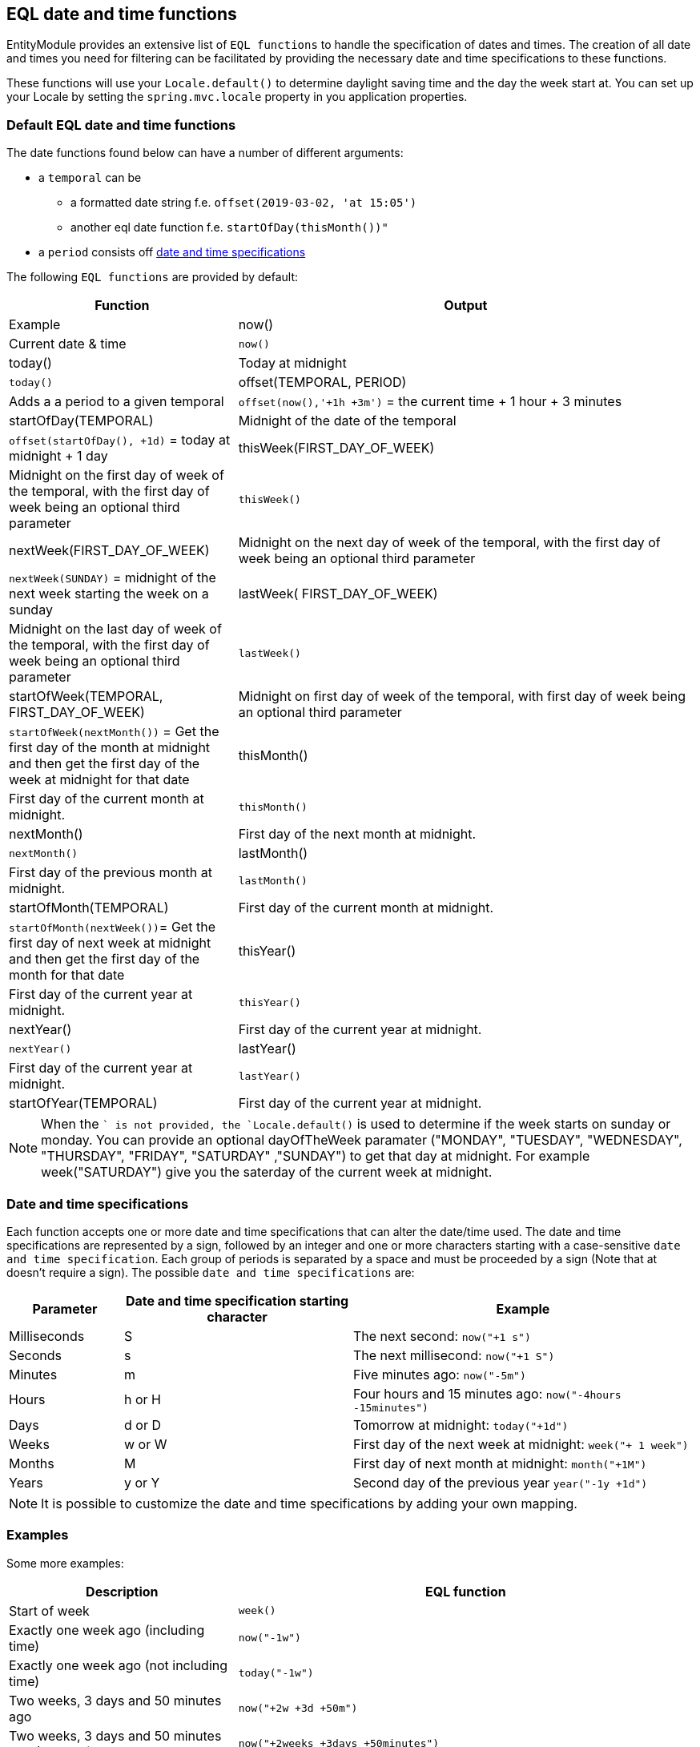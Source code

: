 == EQL date and time functions
EntityModule provides an extensive list of `EQL functions` to handle the specification of dates and times.
The creation of all date and times you need for filtering can be facilitated by providing the necessary date and time specifications to these functions.

These functions will use your `Locale.default()` to determine daylight saving time and the day the week start at.
You can set up your Locale by setting the `spring.mvc.locale` property in you application properties.

=== Default EQL date and time functions
The date functions found below can have a number of different arguments:

* a `temporal` can be
** a formatted date string f.e. `offset(2019-03-02, 'at 15:05')`
** another eql date function f.e. `startOfDay(thisMonth())"`
* a `period` consists off xref::entity-query/eql-date.adoc#eql-date-and-time-specifications[date and time specifications]

The following `EQL functions` are provided by default:

[cols="1,2",opts=header]
|===
|Function
|Output
|Example

|now()
|Current date & time
|`now()`

|today()
|Today at midnight
|`today()`

|offset(TEMPORAL, PERIOD)
|Adds a a period to a given temporal
|`offset(now(),'+1h +3m')` = the current time + 1 hour + 3 minutes

|startOfDay(TEMPORAL)
|Midnight of the date of the temporal
|`offset(startOfDay(), +1d)` = today at midnight + 1 day

|thisWeek(FIRST_DAY_OF_WEEK)
|Midnight on the first day of week of the temporal, with the first day of week being an optional third parameter
|`thisWeek()`

|nextWeek(FIRST_DAY_OF_WEEK)
|Midnight on the next day of week of the temporal, with the first day of week being an optional third parameter
|`nextWeek(SUNDAY)` = midnight of the next week starting the week on a sunday

|lastWeek( FIRST_DAY_OF_WEEK)
|Midnight on the last day of week of the temporal, with the first day of week being an optional third parameter
|`lastWeek()`

|startOfWeek(TEMPORAL, FIRST_DAY_OF_WEEK)
|Midnight on first day of week of the temporal, with first day of week being an optional third parameter
|`startOfWeek(nextMonth())` = Get the first day of the month at midnight and then get the first day of the week at midnight for that date

|thisMonth()
|First day of the current month at midnight.
|`thisMonth()`

|nextMonth()
|First day of the next month at midnight.
|`nextMonth()`

|lastMonth()
|First day of the previous month at midnight.
|`lastMonth()`

|startOfMonth(TEMPORAL)
|First day of the current month at midnight.
|`startOfMonth(nextWeek())`= Get the first day of next week at midnight and then get the first day of the month for that date

|thisYear()
|First day of the current year at midnight.
|`thisYear()`

|nextYear()
|First day of the current year at midnight.
|`nextYear()`

|lastYear()
|First day of the current year at midnight.
|`lastYear()`

|startOfYear(TEMPORAL)
|First day of the current year at midnight.
|`startOfYear()`
|===

NOTE: When the `` is not provided, the `Locale.default()` is used to determine if the week starts on sunday or monday.
You can provide an optional dayOfTheWeek paramater ("MONDAY", "TUESDAY", "WEDNESDAY", "THURSDAY", "FRIDAY", "SATURDAY" ,"SUNDAY") to get that day at midnight.
For example week("SATURDAY") give you the saterday of the current week at midnight.

[#eql-date-and-time-specifications]
=== Date and time specifications
Each function accepts one or more date and time specifications that can alter the date/time used.
The date and time specifications are represented by a sign, followed by an integer and one or more characters starting with a case-sensitive `date and time specification`.
Each group of periods is separated by a space and must be proceeded by a sign (Note that at doesn't require a sign).
The possible `date and time specifications` are:

[cols="1,2,3",opts=header]
|===
|Parameter
|Date and time specification starting character
|Example

|Milliseconds
|S
| The next second: `now("+1 s")`

|Seconds
|s
| The next millisecond: `now("+1 S")`

|Minutes
|m
| Five minutes ago: `now("-5m")`

|Hours
|h or H
| Four hours and 15 minutes ago: `now("-4hours -15minutes")`

|Days
|d or D
| Tomorrow at midnight: `today("+1d")`

|Weeks
|w or W
| First day of the next week at midnight: `week("+ 1 week")`

|Months
|M
| First day of next month at midnight: `month("+1M")`

|Years
|y or Y
| Second day of the previous year `year("-1y +1d")`

|===

NOTE: It is possible to customize the date and time specifications by adding your own mapping.

=== Examples
Some more examples:

[cols="1,2",opts=header]
|===
|Description
|EQL function

|Start of week
|`week()`

|Exactly one week ago (including time)
|`now("-1w")`

|Exactly one week ago (not including time)
|`today("-1w")`

|Two weeks, 3 days and 50 minutes ago
|`now("+2w +3d +50m")`

|Two weeks, 3 days and 50 minutes ago (Full text)
|`now("+2weeks +3days +50minutes")`

|===

